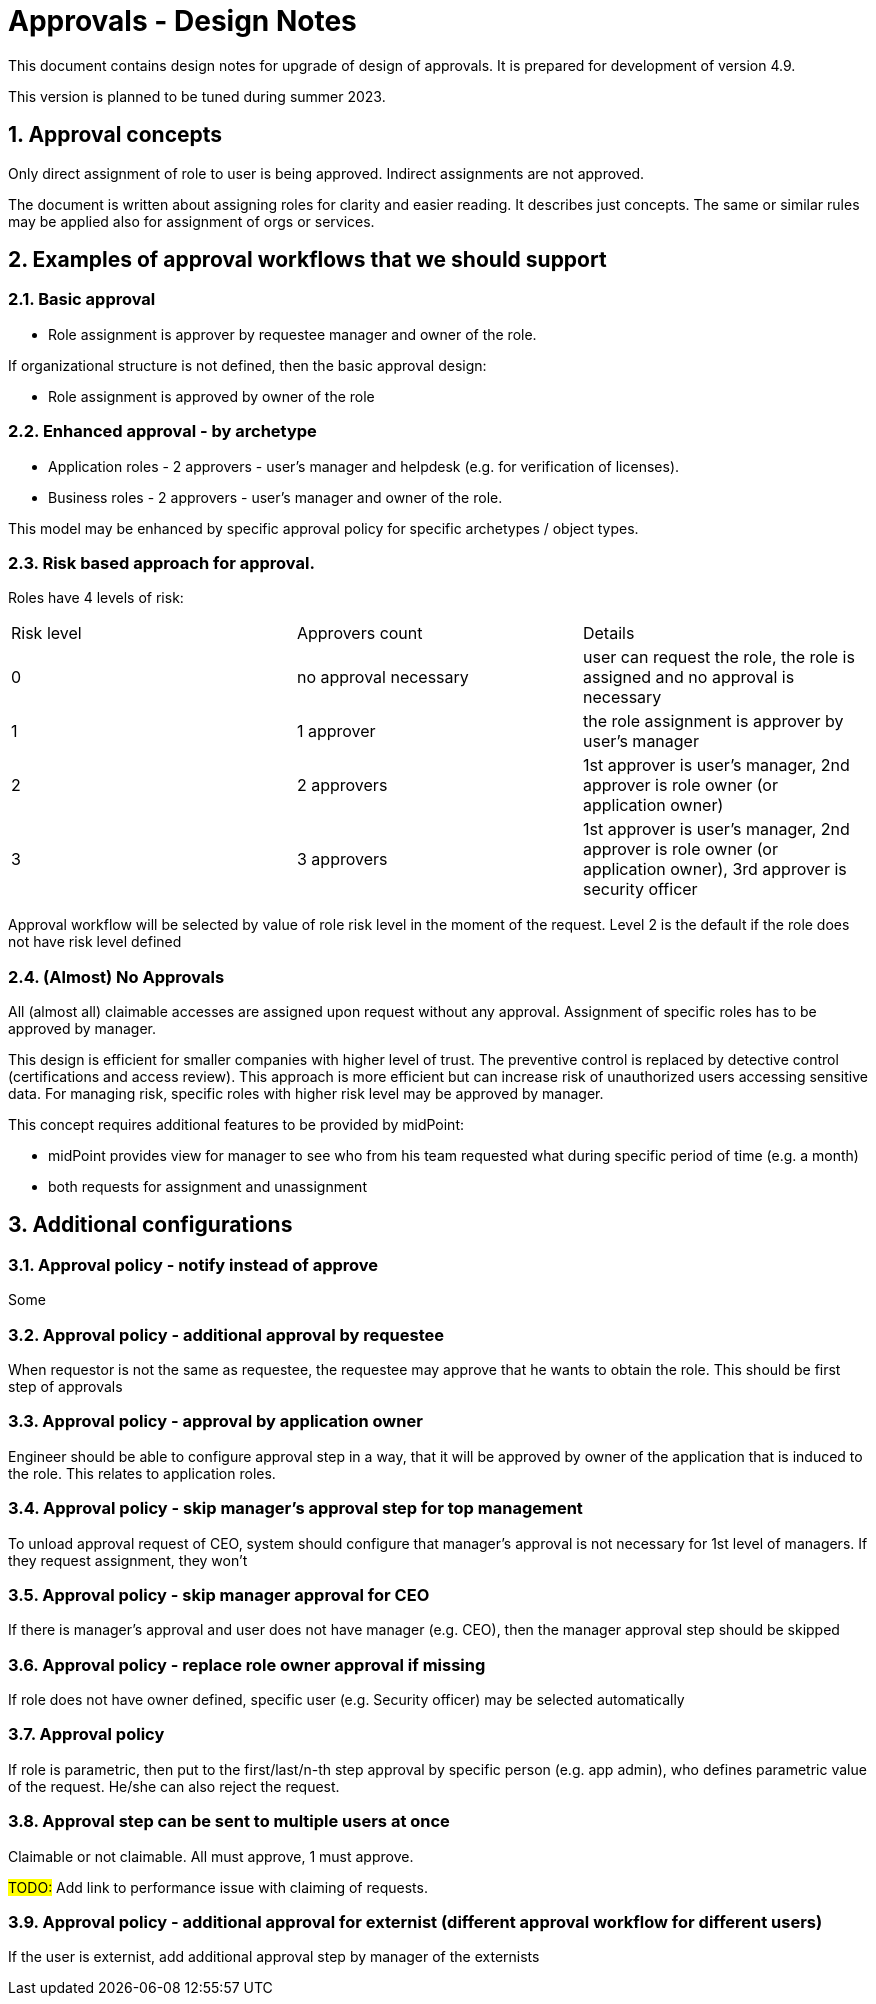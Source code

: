 = Approvals - Design Notes
:page-nav-title: Approvals design notes
:sectnums:
:sectnumlevels: 3

This document contains design notes for upgrade of design of approvals.
It is prepared for development of version 4.9.

This version is planned to be tuned during summer 2023.


== Approval concepts

Only direct assignment of role to user is being approved. Indirect assignments are not approved.

The document is written about assigning roles for clarity and easier reading. It describes just concepts.
The same or similar rules may be applied also for assignment of orgs or services.

== Examples of approval workflows that we should support

=== Basic approval

* Role assignment is approver by requestee manager and owner of the role.

If organizational structure is not defined, then the basic approval design:

* Role assignment is approved by owner of the role


=== Enhanced approval - by archetype

* Application roles - 2 approvers - user's manager and helpdesk (e.g. for verification of licenses).
* Business roles - 2 approvers - user's manager and owner of the role.

This model may be enhanced by specific approval policy for specific archetypes / object types.

=== Risk based approach for approval.

Roles have 4 levels of risk:
|===
| Risk level | Approvers count | Details
| 0 |no approval necessary | user can request the role, the role is assigned and no approval is necessary
| 1 | 1 approver | the role assignment is approver by user's manager
| 2 | 2 approvers | 1st approver is user's manager, 2nd approver is role owner (or application owner)
| 3 | 3 approvers | 1st approver is user's manager, 2nd approver is role owner (or application owner), 3rd approver is security officer
|===

Approval workflow will be selected by value of role risk level in the moment of the request.
Level 2 is the default if the role does not have risk level defined

=== (Almost) No Approvals

All (almost all) claimable accesses are assigned upon request without any approval.
Assignment of specific roles has to be approved by manager.

This design is efficient for smaller companies with higher level of trust. The preventive control is replaced by detective control (certifications and access review).
This approach is more efficient but can increase risk of unauthorized users accessing sensitive data.
For managing risk, specific roles with higher risk level may be approved by manager.

This concept requires additional features to be provided by midPoint:

* midPoint provides view for manager to see who from his team requested what during specific period of time (e.g. a month)
* both requests for assignment and unassignment





== Additional configurations

=== Approval policy - notify instead of approve

Some

=== Approval policy - additional approval by requestee

When requestor is not the same as requestee, the requestee may approve that he wants to obtain the role.
This should be first step of approvals


=== Approval policy - approval by application owner

Engineer should be able to configure approval step in a way, that it will be approved by owner of the application that is induced to the role.
This relates to application roles.

=== Approval policy - skip manager's approval step for top management

To unload approval request of CEO, system should configure that manager's approval is not necessary for 1st level of managers. If they request assignment, they won't

=== Approval policy - skip manager approval for CEO
If there is manager's approval and user does not have manager (e.g. CEO), then the manager approval step should be skipped

=== Approval policy - replace role owner approval if missing

If role does not have owner defined, specific user (e.g. Security officer) may be selected automatically

=== Approval policy

If role is parametric, then put to the first/last/n-th step approval by specific person (e.g. app admin), who defines parametric value of the request. He/she can also reject the request.

=== Approval step can be sent to multiple users at once

Claimable or not claimable. All must approve, 1 must approve.

#TODO:# Add link to performance issue with claiming of requests.

=== Approval policy - additional approval for externist (different approval workflow for different users)

If the user is externist, add additional approval step by manager of the externists